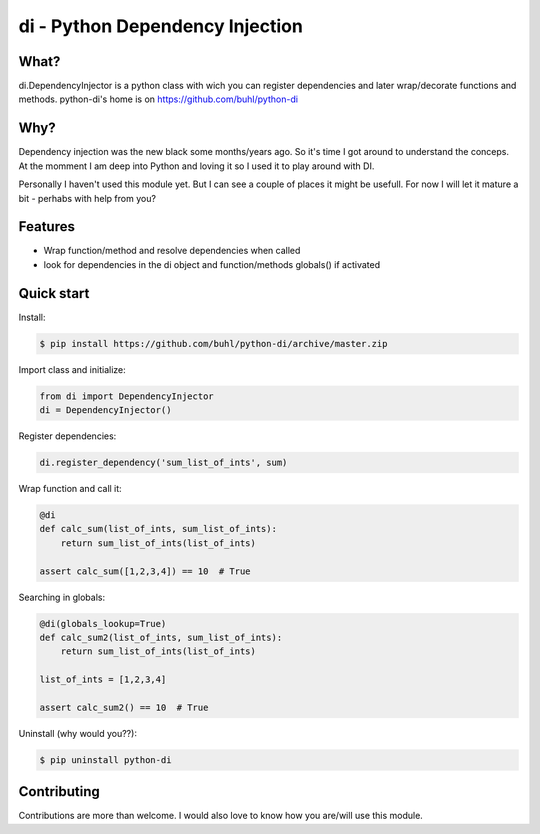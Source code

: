 di - Python Dependency Injection
================================


What?
-----
di.DependencyInjector is a python class with wich you can register dependencies and later wrap/decorate functions and methods.
python-di's home is on https://github.com/buhl/python-di


Why?
----
Dependency injection was the new black some months/years ago. So it's time I got around to understand the conceps. At the momment I am deep into Python and loving it so I used it to play around with DI.

Personally I haven't used this module yet. But I can see a couple of places it might be usefull. For now I will let it mature a bit - perhabs with help from you?


Features
--------
- Wrap function/method and resolve dependencies when called
- look for dependencies in the di object and function/methods globals() if activated


Quick start
-----------
Install:

.. code-block:: console

    $ pip install https://github.com/buhl/python-di/archive/master.zip


Import class and initialize:

.. code-block:: python

    from di import DependencyInjector
    di = DependencyInjector()


Register dependencies:

.. code-block:: python

    di.register_dependency('sum_list_of_ints', sum)


Wrap function and call it:

.. code-block:: python

    @di
    def calc_sum(list_of_ints, sum_list_of_ints):
        return sum_list_of_ints(list_of_ints)

    assert calc_sum([1,2,3,4]) == 10  # True


Searching in globals:

.. code-block:: python

    @di(globals_lookup=True)
    def calc_sum2(list_of_ints, sum_list_of_ints):
        return sum_list_of_ints(list_of_ints)

    list_of_ints = [1,2,3,4]

    assert calc_sum2() == 10  # True


Uninstall (why would you??):

.. code-block:: console

    $ pip uninstall python-di



Contributing
------------
Contributions are more than welcome. I would also love to know how you are/will use this module.
